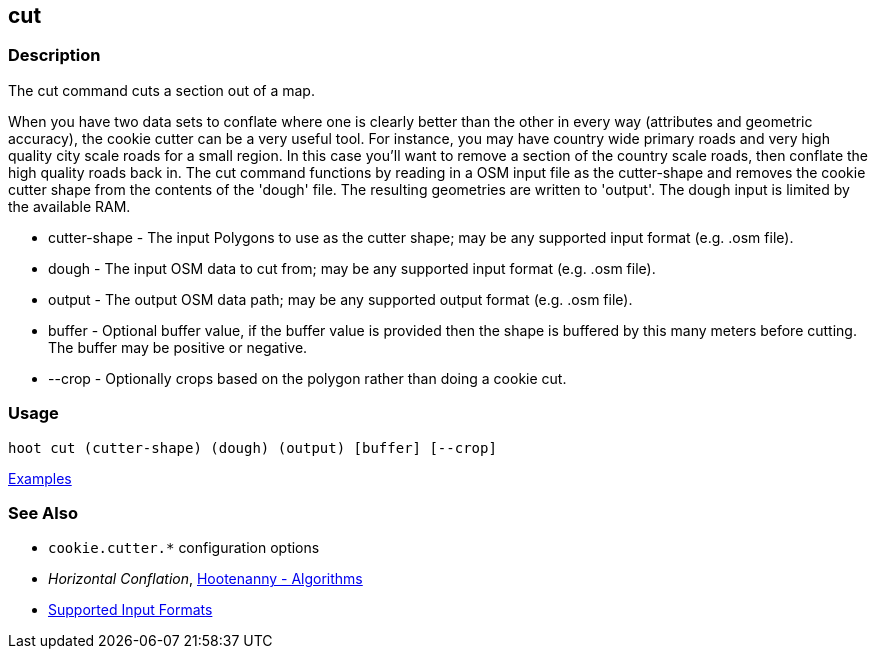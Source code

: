 [[cut]]
== cut

=== Description

The +cut+ command cuts a section out of a map.

When you have two data sets to conflate where one is clearly better than the other in every way (attributes and 
geometric accuracy), the cookie cutter can be a very useful tool. For instance, you may have country wide primary roads 
and very high quality city scale roads for a small region. In this case you'll want to remove a section of the country 
scale roads, then conflate the high quality roads back in.  The +cut+ command functions by reading in a OSM input file 
as the +cutter-shape+ and removes the cookie cutter shape from the contents of the 'dough' file. The resulting geometries 
are written to 'output'. The dough input is limited by the available RAM.

* +cutter-shape+ - The input Polygons to use as the cutter shape; may be any supported input format (e.g. .osm file).
* +dough+        - The input OSM data to cut from; may be any supported input format (e.g. .osm file).
* +output+       - The output OSM data path; may be any supported output format (e.g. .osm file).
* +buffer+       - Optional buffer value, if the buffer value is provided then the
                   shape is buffered by this many meters before cutting. The buffer may be
                   positive or negative.
* +--crop+       - Optionally crops based on the polygon rather than doing a cookie cut.

=== Usage

--------------------------------------
hoot cut (cutter-shape) (dough) (output) [buffer] [--crop]
--------------------------------------

https://github.com/ngageoint/hootenanny/blob/master/docs/user/CommandLineExamples.asciidoc#cut-a-section-out-of-a-map[Examples]

=== See Also

* `cookie.cutter.*` configuration options
* _Horizontal Conflation_, <<hootalgo,Hootenanny - Algorithms>>
* https://github.com/ngageoint/hootenanny/blob/master/docs/user/SupportedDataFormats.asciidoc#applying-changes-1[Supported Input Formats]

